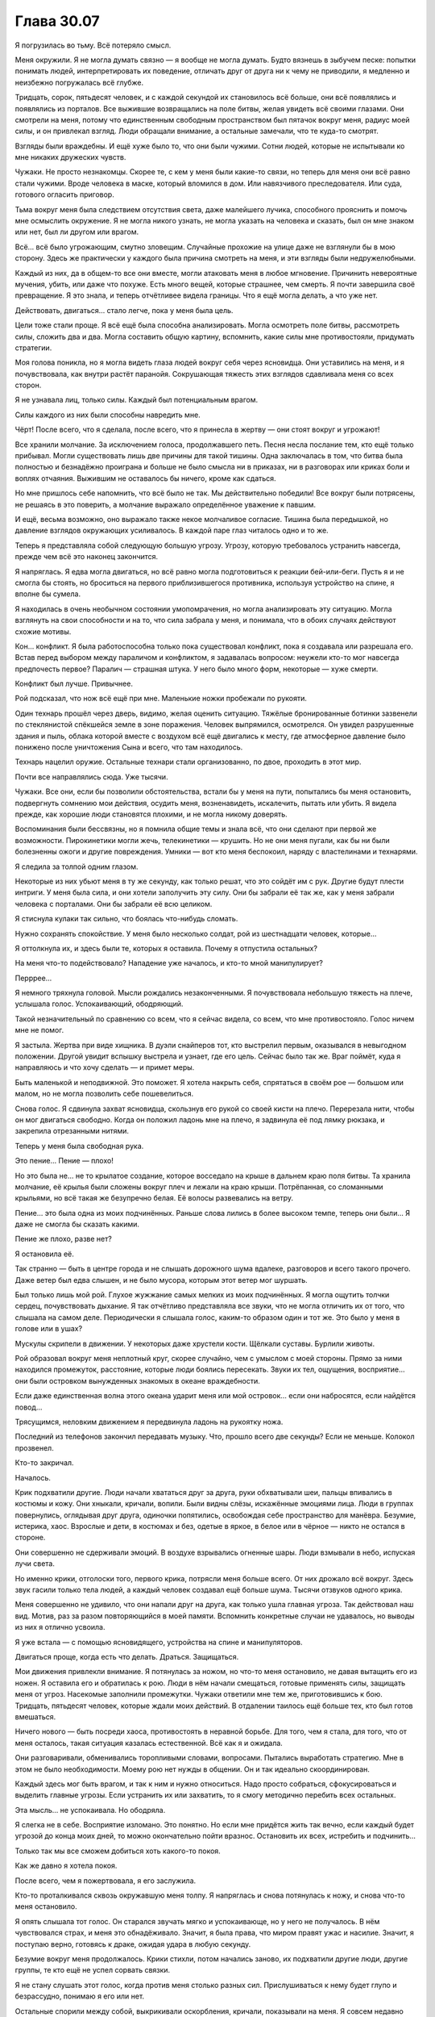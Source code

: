 ﻿Глава 30.07
#############




Я погрузилась во тьму. Всё потеряло смысл.

Меня окружили. Я не могла думать связно — я вообще не могла думать. Будто вязнешь в зыбучем песке: попытки понимать людей, интерпретировать их поведение, отличать друг от друга ни к чему не приводили, я медленно и неизбежно погружалась всё глубже.

Тридцать, сорок, пятьдесят человек, и с каждой секундой их становилось всё больше, они всё появлялись и появлялись из порталов. Все выжившие возвращались на поле битвы, желая увидеть всё своими глазами. Они смотрели на меня, потому что единственным свободным пространством был пятачок вокруг меня, радиус моей силы, и он привлекал взгляд. Люди обращали внимание, а остальные замечали, что те куда-то смотрят.

Взгляды были враждебны. И ещё хуже было то, что они были чужими. Сотни людей, которые не испытывали ко мне никаких дружеских чувств.

Чужаки. Не просто незнакомцы. Скорее те, с кем у меня были какие-то связи, но теперь для меня они всё равно стали чужими. Вроде человека в маске, который вломился в дом. Или навязчивого преследователя. Или суда, готового огласить приговор.

Тьма вокруг меня была следствием отсутствия света, даже малейшего лучика, способного прояснить и помочь мне осмыслить окружение. Я не могла никого узнать, не могла указать на человека и сказать, был он мне знаком или нет, был ли другом или врагом.

Всё… всё было угрожающим, смутно зловещим. Случайные прохожие на улице даже не взглянули бы в мою сторону. Здесь же практически у каждого была причина смотреть на меня, и эти взгляды были недружелюбными.

Каждый из них, да в общем-то все они вместе, могли атаковать меня в любое мгновение. Причинить невероятные мучения, убить, или даже что похуже. Есть много вещей, которые страшнее, чем смерть. Я почти завершила своё превращение. Я это знала, и теперь отчётливее видела границы. Что я ещё могла делать, а что уже нет.

Действовать, двигаться… стало легче, пока у меня была цель.

Цели тоже стали проще. Я всё ещё была способна анализировать. Могла осмотреть поле битвы, рассмотреть силы, сложить два и два. Могла составить общую картину, вспомнить, какие силы мне противостояли, придумать стратегии.

Моя голова поникла, но я могла видеть глаза людей вокруг себя через ясновидца. Они уставились на меня, и я почувствовала, как внутри растёт паранойя. Сокрушающая тяжесть этих взглядов сдавливала меня со всех сторон.

Я не узнавала лиц, только силы. Каждый был потенциальным врагом.

Силы каждого из них были способны навредить мне.

Чёрт! После всего, что я сделала, после всего, что я принесла в жертву — они стоят вокруг и угрожают!

Все хранили молчание. За исключением голоса, продолжавшего петь. Песня несла послание тем, кто ещё только прибывал. Могли существовать лишь две причины для такой тишины. Одна заключалась в том, что битва была полностью и безнадёжно проиграна и больше не было смысла ни в приказах, ни в разговорах или криках боли и воплях отчаяния. Выжившим не оставалось бы ничего, кроме как сдаться.

Но мне пришлось себе напомнить, что всё было не так. Мы действительно победили! Все вокруг были потрясены, не решаясь в это поверить, а молчание выражало определённое уважение к павшим.

И ещё, весьма возможно, оно выражало также некое молчаливое согласие. Тишина была передышкой, но давление взглядов окружающих усиливалось. В каждой паре глаз читалось одно и то же.

Теперь я представляла собой следующую большую угрозу. Угрозу, которую требовалось устранить навсегда, прежде чем всё это наконец закончится.

Я напряглась. Я едва могла двигаться, но всё равно могла подготовиться к реакции бей-или-беги. Пусть я и не смогла бы стоять, но броситься на первого приблизившегося противника, используя устройство на спине, я вполне бы сумела.

Я находилась в очень необычном состоянии умопомрачения, но могла анализировать эту ситуацию. Могла взглянуть на свои способности и на то, что сила забрала у меня, и понимала, что в обоих случаях действуют схожие мотивы.

Кон… конфликт. Я была работоспособна только пока существовал конфликт, пока я создавала или разрешала его. Встав перед выбором между параличом и конфликтом, я задавалась вопросом: неужели кто-то мог навсегда предпочесть первое? Паралич — страшная штука. У него было много форм, некоторые — хуже смерти.

Конфликт был лучше. Привычнее.

Рой подсказал, что нож всё ещё при мне. Маленькие ножки пробежали по рукояти.

Один технарь прошёл через дверь, видимо, желая оценить ситуацию. Тяжёлые бронированные ботинки зазвенели по стеклянистой спёкшейся земле в зоне поражения. Человек выпрямился, осмотрелся. Он увидел разрушенные здания и пыль, облака которой вместе с воздухом всё ещё двигались к месту, где атмосферное давление было понижено после уничтожения Сына и всего, что там находилось.

Технарь нацелил оружие. Остальные технари стали организованно, по двое, проходить в этот мир.

Почти все направлялись сюда. Уже тысячи.

Чужаки. Все они, если бы позволили обстоятельства, встали бы у меня на пути, попытались бы меня остановить, подвергнуть сомнению мои действия, осудить меня, возненавидеть, искалечить, пытать или убить. Я видела прежде, как хорошие люди становятся плохими, и не могла никому доверять.

Воспоминания были бессвязны, но я помнила общие темы и знала всё, что они сделают при первой же возможности. Пирокинетики могли жечь, телекинетики — крушить. Но не они меня пугали, как бы ни были болезненны ожоги и другие повреждения. Умники — вот кто меня беспокоил, наряду с властелинами и технарями.

Я следила за толпой одним глазом.

Некоторые из них убьют меня в ту же секунду, как только решат, что это сойдёт им с рук. Другие будут плести интриги. У меня была сила, и они хотели заполучить эту силу. Они бы забрали её так же, как у меня забрали человека с порталами. Они бы забрали её всю целиком.

Я стиснула кулаки так сильно, что боялась что-нибудь сломать.

Нужно сохранять спокойствие. У меня было несколько солдат, рой из шестнадцати человек, которые…

Я оттолкнула их, и здесь были те, которых я оставила. Почему я отпустила остальных?

На меня что-то подействовало? Нападение уже началось, и кто-то мной манипулирует?

Перррее…

Я немного тряхнула головой. Мысли рождались незаконченными. Я почувствовала небольшую тяжесть на плече, услышала голос. Успокаивающий, ободряющий.

Такой незначительный по сравнению со всем, что я сейчас видела, со всем, что мне противостояло. Голос ничем мне не помог.

Я застыла. Жертва при виде хищника. В дуэли снайперов тот, кто выстрелил первым, оказывался в невыгодном положении. Другой увидит вспышку выстрела и узнает, где его цель. Сейчас было так же. Враг поймёт, куда я направляюсь и что хочу сделать — и примет меры.

Быть маленькой и неподвижной. Это поможет. Я хотела накрыть себя, спрятаться в своём рое — большом или малом, но не могла позволить себе пошевелиться.

Снова голос. Я сдвинула захват ясновидца, скользнув его рукой со своей кисти на плечо. Перерезала нити, чтобы он мог двигаться свободно. Когда он положил ладонь мне на плечо, я задвинула её под лямку рюкзака, и закрепила отрезанными нитями.

Теперь у меня была свободная рука.

Это пение… Пение — плохо!

Но это была не… не то крылатое создание, которое восседало на крыше в дальнем краю поля битвы. Та хранила молчание, её крылья были сложены вокруг плеч и лежали на краю крыши. Потрёпанная, со сломанными крыльями, но всё такая же безупречно белая. Её волосы развевались на ветру.

Пение… это была одна из моих подчинённых. Раньше слова лились в более высоком темпе, теперь они были… Я даже не смогла бы сказать какими.

Пение же плохо, разве нет?

Я остановила её.

Так странно — быть в центре города и не слышать дорожного шума вдалеке, разговоров и всего такого прочего. Даже ветер был едва слышен, и не было мусора, которым этот ветер мог шуршать.

Был только лишь мой рой. Глухое жужжание самых мелких из моих подчинённых. Я могла ощутить толчки сердец, почувствовать дыхание. Я так отчётливо представляла все звуки, что не могла отличить их от того, что слышала на самом деле. Периодически я слышала голос, каким-то образом один и тот же. Это было у меня в голове или в ушах?

Мускулы скрипели в движении. У некоторых даже хрустели кости. Щёлкали суставы. Бурлили животы.

Рой образовал вокруг меня неплотный круг, скорее случайно, чем с умыслом с моей стороны. Прямо за ними находился промежуток, расстояние, которые люди боялись пересекать. Звуки их тел, ощущения, восприятие… они были островком вынужденных знакомых в океане враждебности.

Если даже единственная волна этого океана ударит меня или мой островок… если они набросятся, если найдётся повод…

Трясущимся, неловким движением я передвинула ладонь на рукоятку ножа.

Последний из телефонов закончил передавать музыку. Что, прошло всего две секунды? Если не меньше. Колокол прозвенел.

Кто-то закричал.

Началось.

Крик подхватили другие. Люди начали хвататься друг за друга, руки обхватывали шеи, пальцы впивались в костюмы и кожу. Они хныкали, кричали, вопили. Были видны слёзы, искажённые эмоциями лица. Люди в группах повернулись, оглядывая друг друга, одиночки попятились, освобождая себе пространство для манёвра. Безумие, истерика, хаос. Взрослые и дети, в костюмах и без, одетые в яркое, в белое или в чёрное — никто не остался в стороне.

Они совершенно не сдерживали эмоций. В воздухе взрывались огненные шары. Люди взмывали в небо, испуская лучи света.

Но именно крики, отголоски того, первого крика, потрясли меня больше всего. От них дрожало всё вокруг. Здесь звук гасили только тела людей, а каждый человек создавал ещё больше шума. Тысячи отзвуков одного крика.

Меня совершенно не удивило, что они напали друг на друга, как только ушла главная угроза. Так действовал наш вид. Мотив, раз за разом повторяющийся в моей памяти. Вспомнить конкретные случаи не удавалось, но выводы из них я отлично усвоила.

Я уже встала — с помощью ясновидящего, устройства на спине и манипуляторов.

Двигаться проще, когда есть что делать. Драться. Защищаться.

Мои движения привлекли внимание. Я потянулась за ножом, но что-то меня остановило, не давая вытащить его из ножен. Я оставила его и обратилась к рою. Люди в нём начали смещаться, готовые применять силы, защищать меня от угроз. Насекомые заполнили промежутки. Чужаки ответили мне тем же, приготовившись к бою. Тридцать, пятьдесят человек, которые ждали моих действий. В отдалении таилось ещё больше тех, кто был готов вмешаться.

Ничего нового — быть посреди хаоса, противостоять в неравной борьбе. Для того, чем я стала, для того, что от меня осталось, такая ситуация казалась естественной. Всё как я и ожидала.

Они разговаривали, обменивались торопливыми словами, вопросами. Пытались выработать стратегию. Мне в этом не было необходимости. Моему рою нет нужды в общении. Он и так идеально скоординирован.

Каждый здесь мог быть врагом, и так к ним и нужно относиться. Надо просто собраться, сфокусироваться и выделить главные угрозы. Если устранить их или захватить, то я смогу методично перебить всех остальных.

Эта мысль… не успокаивала. Но ободряла.

Я слегка не в себе. Восприятие изломано. Это понятно. Но если мне придётся жить так вечно, если каждый будет угрозой до конца моих дней, то можно окончательно пойти вразнос. Остановить их всех, истребить и подчинить…

Только так мы все сможем добиться хоть какого-то покоя.

Как же давно я хотела покоя.

После всего, чем я пожертвовала, я его заслужила.

Кто-то проталкивался сквозь окружавшую меня толпу. Я напряглась и снова потянулась к ножу, и снова что-то меня остановило.

Я опять слышала тот голос. Он старался звучать мягко и успокаивающе, но у него не получалось. В нём чувствовался страх, и меня это обнадёживало. Значит, я была права, что миром правят ужас и насилие. Значит, я поступаю верно, готовясь к драке, ожидая удара в любую секунду.

Безумие вокруг меня продолжалось. Крики стихли, потом начались заново, их подхватили другие люди, другие группы, те кто ещё не успел сорвать связки.

Я не стану слушать этот голос, когда против меня столько разных сил. Прислушиваться к нему будет глупо и безрассудно, понимаю я его или нет.

Остальные спорили между собой, выкрикивали оскорбления, кричали, показывали на меня. Я совсем недавно брала их под контроль, неудивительно, что они в ярости.

Один человек дошёл до края толпы. Мужчина с бородой, окружённый небольшой свитой людей в белом.

Когда он заговорил, его голос звучал успокаивающе. Постоянный поток слов, как будто он говорил не с человеком, а с раненым животным. Он остановился на краю круга, и окружающие меня чужаки напряглись и насторожились.

Они знали этого мужчину и он им не нравился.

Если мне придётся устранить их всех, то можно воспользоваться тем, что они не все дружат. Пусть начнут драться друг с другом, измотают себя…

Но сначала надо сосредоточиться вот на нём.

Он показал на рот, двигая рукой в то же время, когда говорил. Он показал на меня, потом на одного из подчинённых. Повторил три жеста: речь, я, подчинённый.

Я не была глупа и ухватила суть. Люди вне моего радиуса немного успокоились.

Не до конца. Но они расслаблялись, напряжение сходило с их плечей и рук. Направленное на меня оружие слегка опустилось.

Он говорит, что у него есть способ со мной общаться? Но ему, судя по моим ощущениям и реакции остальных, нельзя до конца доверять.

Он послал в мою область одного из подчинённых. Мальчишку с бритой головой и густыми бровями.

Я ощутила его силы и тело и сразу поняла, что что-то не так.

Глаза говорили мне одно, а сила — другое.

Глазами я видела, что мужчина стоял прямо за пределом моей силы, а мальчик следовал его приказам.

А сила говорила, что, как бы мальчишка ни выглядел, на самом деле он был сантиметров на тридцать выше, бородат и с кучей устройств и приспособлений. Я узнала мужчину по его силе. Он создавал умников и технарей, даровал способности.

За ним были ещё трое, они наблюдали. Наверняка помогают организовать эту ловушку, в чём бы она ни заключалась. Проверяют, нет ли тех, кто может её понять, прикрывают ему спину.

Он хочет оказаться под моим контролем. Что бы он ни заставил сказать свою вторую личность, подчинённого или клона, его предложение было очевидным. Он даст мне применить его силу на себе. 

Возможность общаться, что-то исправить.

Я почувствовала, как сдвинулись насекомые, сместились, не двигая ни лапкой, ни крылом. Я начала двигаться раньше, чем даже поняла, что происходит. Я ударила ножом, ощущая, что как сумасшедшая атакую пустое место.

Чуть спереди от меня возникла девушка. Она что-то кричала или говорила. Сначала она стояла спиной ко мне. Я продолжила бить ножом, резкими, неловкими, неуклюжими движениями, гораздо более размашистыми, чем имело смысл. Её тело появилось в моём восприятии и я захватила над ней контроль. 

По команде она подняла руку к маске, так чтобы её собственный нож мог коснуться нёба. Один хороший толчок, подавить рефлексы — и она пронзит себе мозг. Я так и буду её удерживать, чтобы не дать её союзникам помешать мне.

Я запыхалась, рука с ножом дрожала. Кто-то прицелился в меня из пистолета, но парни в белом закрыли меня с этого направления своими телами. Девушка… она проявлялась — хотела чтобы другие её увидели — и я заметила это на секунду раньше остальных.

Мужчина застыл передо мной. Всё ещё под моим контролем.

Ловушка? Скорее всего. Люди не любят, когда ими управляют. Наверняка у него есть контрмеры. Может быть, подчинённые, может, надетое на нём устройство.

Было ли предложение соблазнительным? Да.

Я заставила его протянуть ко мне руки в предлагающем жесте.

Иногда надо демонстрировать. Хочешь мной манипулировать? Истекай кровью.

Я резанула.

Мой нож дважды без паузы вспорол его ладони. Взмахи были такими же дикими и яростными как раньше. Целилась я хорошо, а вот контроль хромал. Ещё один надрез появился на обратной стороне его запястья, глубоко прорезав ткань, кожу и мышцы.

Следующий был относительно неглубоким, но это было не важно. Появился барьер, хрустальная стена, и нож отскочил от неё.

Люди вокруг отреагировали. Мой рой поменял позицию и целиком оказался погребён в призмах того же самого висящего в воздухе прозрачного кристалла.

Я заставила одну из моего роя снова начать петь, но в ту же секунду в неё выстрелили, молнии пробежали по её броне, и она упала без сознания.

У меня были насекомые, но...

Я остановилась. Эти реакции, крики тревоги и — иногда — визг, раздавались за пределами того кольца людей, которые меня окружили.

Что-то не так. Хаос за пределами этого кольца должен был помешать им сосредоточиться на происходящем здесь. Они не должны были поворачиваться к остальным спиной.

Я… что-то поняла неправильно. Одно не складывалось с другим.

У людей в этой обезумевшей толпе не текла кровь. Девушка, которую я порезала, не истекала кровью, люди в толпе не умирали… кровь шла только из протянутой ко мне руки и из ран, оставшихся после уже закончившейся битвы.

Люди обхватывали друг друга, но не было ни сломанных костей, ни вывихнутых суставов. Крики не были направлены на кого-то конкретного, никто активно не разбрасывался силами. Слёзы были, но при этом те же самые люди улыбались.

Я не ожидала, что придётся иметь дело с таким количеством людей. У слишком многих — незнакомые мне силы. Я понимала тех, кто был рядом, кого я только что контролировала. Но не остальных.

На мгновение мне стало страшно.

Моё восприятие работало гораздо хуже, чем я думала. Я не понимала, что происходит за пределами моего роя, я вообще едва понимала, что происходит прямо здесь.

Я пошла вперёд. Одна моя нога плохо работала, так что приходилось опираться на двух человек. Другая, правда, тоже была не в лучшем состоянии. Двое, и ясновидящий, который шёл сзади с привязанной к моему плечу рукой…

В толпе я разглядела женщину с силовыми полями. Выше большинства, с изогнутым хрустальным рогом на лбу.

Люди, окружающие мой рой, отступали назад по мере моего приближения, но сопротивление толпы не давало им сбежать.

Когда моя сила достигла переднего края толпы, передо мной возникло силовое поле. Я направила самых новых членов роя вокруг, сосредотачивая их на тех, кто хотел меня остановить.

Мои насекомые направились ей в глаза, заползали в уши.

Я ощутила как она рассекла их силовыми полями. Я уже активировала устройство на спине, чтобы преодолеть это поле сверху. Те двое, которые меня поддерживали, помогли мне поднять с собой ясновидящего.

Он оказался сверху, и приземление вышло жёстким, но мы оказались с другой стороны силового поля. Воспользовавшись мгновениями, пока женщина ничего не видела, я сумела приблизиться на достаточное расстояние.

Теперь я уже сама опустила силовые поля, расставила их кругами вокруг себя и толкнула. Разделила толпу, чтобы выгадать пространство для манёвра.

Мне нужно сбежать. Нужно время и ресурсы, чтобы понять, чему мне придётся противостоять, осознать всё. Я перестала деградировать, теперь можно начать создавать… восстанавливать понимание. Теперь, когда мой разум работает по-новому и с новыми приоритетами, нужно будет представить происходящее в том контексте, который я смогу осознать.

Тогда я смогу подчинить всех. Тогда смогу устранить проблемные элементы.

И тогда наступит покой.

Цель. Я лучше всего функционирую, когда у меня есть цель. Когда у меня есть миссия, задача, мысли и действия проходят эффективнее.

Я передвинула рой. Половина исходных шестнадцати. Они будут моими телохранителями, защитой. Орудиями.

Я заметила лица в толпе. Молодая женщина верхом на чудовище преградила мне путь. Они были ещё большими чужаками, в том же смысле, что и остальная толпа. Люди, с которыми у меня когда-то была связь, но которые стали ещё более чужими из-за того, что я перестала их узнавать.

Людей так и тянет встать у меня на пути.

Она бы меня не остановила, но на мгновение я ощутила беспокойство. Эта чуждость, сила этой связи между нами. Они были моими врагами, друзьями или чем-то ещё, но они точно были важны.

Этим нельзя пренебречь. Нельзя просто забыть о них. Если они так важны, значит слабаками они быть не могут, а значит они — потенциальная угроза.

Женщина протянула руку. С руки что-то свисало. Короткая цепочка, чёрная трубка с красной кнопкой.

Беспокойство усилилось. Я не понимала, почему.

Тревога достигла максимума. Я взглянула на них в последний раз, убедившись что они не нападают, потом, пригнувшись, взлетела в воздух на силовом поле. Рой последовал за мной, облетая все поставленные мной барьеры. Мужчина в синем и белом не отставал, он петлял вокруг всех моих препятствий. Царственная женщина в синем…

Слишком много неизвестных.

Я повернула, и увидела стоящую женщину с расправленными бесчисленными крыльями. Рядом с ней было какое-то орудие.

Мои преследователи отставали, стараясь держаться от неё подальше или облететь по большому радиусу. Может быть, получится прорваться тут? Может быть, если я наберу достаточно сил, то смогу пробиться мимо неё?

Я была напугана, но мой страх был не таким, как раньше. Почти полная противоположность. Обычно мне удавалось сохранить самообладание, даже когда не получалось скрыть чувства. Использовать страх, как ресурс. А сейчас всё было по-другому. Я была не способна выплеснуть наружу свои эмоции. Страх только накапливался и влиял на меня всё сильнее. Как и многое другое, он ощущался чужеродным, как будто я не совсем понимала, что делаю, и он угрожал сбить меня с курса.

Страх достиг апогея, когда я приблизилась.

Она нацелила на меня небольшое орудие. В последнюю секунду я свернула.

Теперь за мной следовала уже небольшая армия. Я старательно мешала её предводителям, устанавливая силовые поля или направляя на них выстрелы. Первыми среди них были мужчина в сине-белом и женщина в синем царственном облачении.

К ним присоединялось всё больше людей. Враги повсюду.

Неудивительно. Ожидаемо.

Мужчина с огромными костяными крыльями с перепонками из костяного кружева оторвался от земли и полетел в моём направлении.

Нет, он пытался перехватить одну из моего роя.

Рой попытался окружить его, но тот двигался очень ловко и не сдавался. Крылья казались массивными, но их форма перестраивалась при каждом взмахе, кружево открывалось, пропуская воздух, потом закрывалось, если он хотел подняться выше или уйти в сторону.

В конце концов, одно из силовых полей пронзило ему крыло, и он опустился метров на десять, прежде чем успел остановить падение. Это дало мне возможность действовать.

Путь наименьшего сопротивления… Было ещё одно место, где оставался только один человек. Прореха в защитной линии. 

Молодая девушка загораживала мне путь. Её светлые волосы развевались на ветру, а её просторный чёрно-зелёный костюм не выглядел практичным, ленты и банты плыли в воздухе так, что она выглядела ожившим произведением искусства.

Но она не была произведением искусства. Хотя моё понимание людей пострадало, я понимала, что значили её слёзы. Она не улыбалась.

Другие остановились чуть поодаль. Не хотят вмешиваться, даже боятся.

Она взглянула мне в глаза, и в её выражении было что-то, что я не совсем смогла понять.

Мужчина в бело-синем обращался к остальным. Не приказы, но что-то вроде того. Побуждения к действию.

Я посмотрела на блондинку. Вокруг неё начали возникать три тени.

Мой рой собрался сзади меня, поднявшись на парящих хрустальных осколках. Некоторые на корточках, некоторые стоя, некоторые сидели, свесив ноги. Кому как удобнее, на автопилоте.

Она приблизилась, и я не отвела взгляд. 

Она снова вошла в мою область, и — снова — я почувствовала как связь соскальзывает. Я продолжала ощущать её саму и её духов, но контроль перешёл на одну из её теней. Тень мужчины с повязкой на глазах и гвоздями в ладонях, запястьях и плечах.

Силы двух других были мне знакомы. Мужчина с доступом сразу ко многим способностям — гибкая и изменчивая сила, и худой невзрачный мужчина без костюма, с поникшей головой, способный создавать двери в пространстве.

Она приблизилась и коснулась моей щеки. Я отшатнулась.

У меня был нож. Если я не могу ей управлять…

Она поклонилась и отошла.

На мгновение я ощутила страх. Хотя это было неподходящее слово. Симптомы были похожими, пусть и приглушёнными. Дрожь, ощущение в животе, мысли, начинающие дробиться, лёгкая тошнота.

Но чего мне бояться?

Нет, это что-то другое, и я начала понимать, что же именно.

Мне были знакомы моменты, когда моя сила действовала сама. Вот и здесь было что-то похожее. Моя сила сейчас занимала большую часть меня, и всё остальное было лишено основы и действовало само по себе. Чувства. Тело.

Пассажир.

Нет, зачем ему обо всём этом беспокоиться? Какое ему дело до крылатой женщины? До тех двух девушек, которые ехали верхом на монстре?

Но это было самое близкое к тому чувству, которое у меня ещё получалось испытывать.

Она заговорила, но я не смогла понять слова.

Она заметила это, улыбнулась и обвела взглядом мой рой.

Позади неё открылся проход. Она чуть-чуть отлетела, будто приглашая меня.

Вначале, из подозрительности, я замешкалась. Были целые миры, полные моих врагов, миры, которые мне нужно подчинить, прежде чем я смогу расслабиться хоть на секунду.

Я подавила беспокойство.

Ещё один укол этого не-совсем-страха. Замешательство со стороны пассажира.

Другие вокруг нас приближались. Откуда-то раздавались рассерженные крики. Среди моего роя были люди, как-то связанные с ними. Я подняла силовые поля. Мужчина в сине-белом тут же разрушил их мощным лазером.

Мы так и смотрели друг на друга. Я не могла направиться вперёд, но не могла и вернуться. 

Противоречия, противостоящие силы. Некоторые угрожают если я попытаюсь уйти, другие — если останусь. Такие же противоречия и внутри меня. Странный диссонанс.

Я посмотрела на портал. Точка невозврата. Я могла пройти, и могла начать восстанавливать контроль, выполнять свой план.

И снова этот диссонанс.

Он был неприятен. Отвлекал. Мешал мне спокойно следовать своим целям.

Я направилась к порталу и снова беспокойство остановило меня, угрожая лишить самоконтроля.

Закрыв глаза, я против всех стремлений постаралась расслабиться.

Забыть о миссии, о цели.

Дрожь и неустойчивость начали возвращаться.

«Ч-ч-т т-ты х-х-хоч-че-шь?»

Мой контроль ускользал, остальные спускались, силовые поля теряли высоту. Женщина с полями почти выскользнула из области действия моей силы.

Я перехватила контроль.

Снова я постаралась передать контроль пассажиру, переключить всё на автопилот.

И снова остальные начали спускаться. Но на этот раз женщина с силовыми полями осталась на месте.

Я не стала мешать, и они продолжили дрейфовать вниз, к земле. Чужаки собрались вокруг меня. Мужчина в сине-белом и мужчина с костяными крыльями держались в отдалении. Витавшая в воздухе агрессия начала рассеиваться.

Некоторые всё ещё злились, всё ещё хотели отомстить. Женщина в синем при всём своём молчании выглядела скорее разъярённой на меня, чем пытающейся кого-то защитить. Но теперь у неё было меньше поддержки.

Хорошее решение, в короткой перспективе. Странное, но хорошее.

В долговременной будет сложнее взять всё под контроль, но выжить — тоже неплохо.

Мои подчинённые ступали на землю. Девушку с исцеляющей силой я специально опустила перед лужей живой плоти с несколькими золотоволосыми головами. Целительница закрыла лицо ладонями, но не отступила.

Её руки медленно опустились, и она перевела взгляд на чудовище, которое стремилось, тянулось к ней, но не могло достать.

Остальные без разбору опустились в толпу подо мной. Рой вернулся туда, откуда пришёл.

Я отвернулась, чтобы уйти, и на этот раз сопротивление было куда слабее.

Автопилот взял под контроль внимание ясновидца. Он обратил моё внимание на лица. Блондинка. Девушка с каштаново-рыжими волосами. Девушка в рогатой маске, на которую я так безуспешно нападала с ножом.

Остальные. Рыжая девушка в другом мире, которая кричала на людей, раздавая приказы на какой-то стройке, девушка, стоящая на улице под дождём и взгляды детей, глядящих на неё из окна.

Прежде чем это зашло ещё дальше, я отобрала контроль. Легче. Как будто он становился слабее с каждым действием, которое я предпринимала.

Я перешагнула порог.

И снова этот дискомфорт.

Мы будем учиться, приспосабливаться, притираться. Я узнавала, чего же ему хочется.

Он всё хотел, чтобы я приносила жертвы в краткосрочной перспективе. Отвечая на его запросы, я ощущала большую уверенность, последующее сопротивление всё слабело. Подразумевалось, что уступки будут вознаграждены более надёжной опорой. Опорой, которую я смогу использовать. В каждый из миров были открыты двери. Если у меня найдётся время, чтобы исцелиться, окрепнуть. Хорошее питание, отдых… Я смогу продолжить, исполнить свой план.

Вопрос лишь в том, не была ли цена слишком высока.

Это было авантюрой. Я рисковала собой, теряла преимущество. Они придут по мою душу.

Но это даст мне больше контроля, всё в конце концов сводилось к контролю. 

Я позволила ясновидящему пройти сквозь портал, ступить на кристалл, с которого только что сошла. Женщина с полями поддерживала его, сохраняла его равновесие.

Я разорвала контакт.

Последнее, что я увидела, прежде чем потерять сознание, была закрывающаяся дверь.

***

Я открыла глаза. Луна светила чересчур ярко, звёзды были словно мелкие осколки стекла, впившиеся в глаза. Когда я приподнялась и села, мои одеревеневшие мышцы шеи, спины и плеч свело судорогой. Мир вокруг качался, словно я находилась в лодке, но я находилась на холме посреди леса.

Я проголодалась. Не ела целый день, а может и два.

Я услышала, как кто-то взводит курок.

Я закрыла глаза.

Проходили долгие секунды. Ушло некоторое время, чтобы сориентироваться, перевести дыхание и подождать, пока мир перестанет кружиться. Когда прошло несколько минут и мне полегчало, я повернулась, чтобы взглянуть на нападавшего.

Метрах в семи от меня на камне сидела женщина в белой рубашке и брюках, рядом лежала небольшая курьерская сумка. Пистолет — маленький револьвер — был в руке, лежащей на колене. Сложенный пиджак перекинут через то же колено.

Каким-то странным образом я не почувствовала того необычного страха со стороны пассажира. Даже, скорее, наоборот.

Женщина заговорила. Слова не несли смысла, но я их тем не менее понимала.

Хотя сами по себе они были бессмысленны, но мозг всё равно пытался их обработать, и они находили отклик в моей голове.

«Ты знала, что к этому всё и придёт».

Я не пошевелилась и только смотрела на неё.

Речь. Даже возможность слышать её тронула меня больше, чем я готова была признать, пусть я и с трудом понимала сказанное. Я чуть-чуть стала собою.

«Ты меня не помнишь, но если не будешь слишком напрягаться, то сумеешь ухватить смутное воспоминание того, кто и что я есть. Ты должна знать, что получила шах и мат. Никаких увёрток, обходов, никакого выхода».

Я глянула по сторонам и последовала её совету. В памяти всплыло общее впечатление от наших с ней прошлых столкновений. Наши дороги пересекались прежде, и тогда я однозначно проигрывала.

Если мы сразимся и здесь, то я опять проиграю. Особенно вот так. Я попытаюсь что-нибудь провернуть, она выстрелит. Пуля убьёт меня раньше, чем рой убьёт её. 

На меня навалилась горечь поражения.

«Воды? Говори, я пойму».

«Да», — сказала я.

Она засунула руку в сумку и вытащила термос. Бросила его мне, и он воткнулся в землю между моих колен.

Я жадно отпила.

«Тебе — той, кто ты сейчас, — нельзя давать свободу действий. Может, ты этого не помнишь, но ты встречалась с подобными существами. Ехидна, Королева Фей. Ты видела Пепельного Зверя».

«Д… два первых имени вызывают какие-то отголоски эмоций...» — говорить было трудно.

«Могу себе представить», — отозвалась она. — «Мы прошли схожий путь. Творили ужасные вещи ради общего блага».

«Ты до сих…» — начала я. Закрыла рот. Зачем я вообще заговорила? Ведь я не хотела.

Она подняла бровь. Я не понимала, что это выражение должно было означать.

«Продолжай», — сказала она.

«Я не…», — начала было я. Что я вообще говорила?

Не я. Пассажир. Мне нужно расслабиться. Позволить себе говорить.

«Ты до сих пор делаешь уж… ужасные вещи. Я видела тебя с У… Учителем. Ты теперь работаешь с ним. Как раньше, так и сейчас».

«Я не была бы так уверена в этом», — сказала она. — «Теперь передо мной не стоит миссия. У меня больше нет оправдания, и, надеюсь, это означает, что теперь я не потеряю из виду определённые мелочи».

На это я не смогла ответить.

Она продолжала:

«Думаю в будущем попробовать сделать кое-что безо всякой помощи».

Я уставилась на свои колени. Тело всё ещё ныло от позы, в которой я лежала на твёрдой земле без сознания. Она говорила о будущем, которого у меня не было.

«Я всё задаю себе одни и те же вопросы, снова и снова», — сказала она, — «Может, ты сможешь ответить? Стоило оно того?»

Я посмотрела на свою руку. Она тряслась, но не от страха.

«Ты бы поступила так же, если бы пришлось начинать всё сначала? Зная то, что знаешь сейчас? Зная, что ты закончишь всё здесь, под прицелом пистолета?»

«Я… я знаю, ожидается, что я отвечу “да”», — сошли с моих губ слова, — «Но нет. Где-то по… по пути ответ стал “нет”».

«Почти все рано или поздно приходят к этому перепутью», — сказала она. — «У некоторых на это уходит семьдесят лет, у некоторых лишь пятнадцать. Достаточно времени, чтобы вырасти, понять себя. Достаточно времени, чтобы совершить поступки, о которых пожалеешь, когда время выйдет».

«Не… не жалею об этом. Надо… пришлось. Спасала людей. Но сделала бы по-другому, будь у меня возможность».

Она улыбнулась, едва покачала головой вверх-вниз.

«Всё всегда сводится к людям, верно?»

«Некоторых защитить, на некоторых обращать меньше внимания».

Её улыбка исказилась. Небольшая грусть.

«Выбирала бы союзников получше».

Я имела в виду другое.

«Давала слишком много власти не тем людям. Садистам. С силами и без».

Она немного удивлённо посмотрела на меня.

«Не понимаю, как это относится к Сыну».

«Никак».

«Он не имеет значения? В итоге ты не берёшь его в расчёт?»

«Воевать с ним… дело всегда было не в нём, а в нас. Не имеет значения».

«И та, кто сыграла самую большую роль в победе над Сыном, даже особо и не думает о нём», — сказала она.

В её голосе сквозило какое-то чувство. Она сжала рукоятку пистолета так сильно, что побелели костяшки пальцев, но выражение её лица не было сердитым.

Я не стала отвечать. Мне показалось, что это может оказаться нетактичным. У всех были свои демоны, свои тяжкие ноши, и её ноша была вот такой.

Затянулась тишина. Я отхлебнула из термоса, протолкнув воду через комок в горле.

Я посмотрела на деревья. Это напомнило мне о… трудно было нащупать это воспоминание. О доме спустя небольшое время после того, как он перестал быть домом.

Или всё было наоборот? Когда я представляла себе гниющий, затопленный город, пахнущий мусором и водорослями, то чем он был для меня?

Или я просто разделяю две части, которые составляют во мне одно целое?

«Под амнистию попадают все, кроме нескольких человек».

Я не удивилась.

«Королеву Фей допросили. Ты должна её помнить. Ту, которая дала тебе уйти».

«Да», — ответила я.

«После битвы за ней и за тобой следили очень многие. Она сделала так, что ты отпустила захваченных, и это хорошо на ней сказалось».

Это было неверно, но я не стала объяснять. Всё равно эта женщина наверняка всё знает.

«Ей задавали вопросы о тебе. Герои надеялись получить информацию, как тебя найти. Я получила расшифровку интервью», — сказала женщина в костюме. Она постучала по сумке, — «Я могу получить ответ, задав вопрос своей силе, но всё же путь сюда был неблизкий, и торопиться нам некуда. Ты помнишь… слово “якорь” имеет для тебя какой-нибудь смысл?»

Не сразу, но я немного кивнула.

«Что ты в итоге выбрала?»

Я открыла рот чтобы ответить, но, покопавшись в памяти, обнаружила в ней только пустоту и закрыла рот.

«Ааа», — протянула она, и это само по себе было ответом.

«Ааа?»

«Она на многое пошла, чтобы тебя защитить», — сказала женщина. — «Она и так ступает по тонкому льду, но… я думаю, она увидела себя в тебе. Она хранила надежду, что ты нашла себя. Что ты будешь ей родственной душой. Возможно даже, что в конце она воспротивилась именно поэтому. Увидев тебя, осознав, что она построила себя на лжи и слишком часто шла на компромиссы со своим агентом, в решающий момент она поступила честно. Возможно, её вдохновила именно ты».

Была ли я честна?

«Была ли ты достаточно честна, чтобы вдохновить её?» — спросила женщина, словно услышав мои мысли. — «Это… это, возможно, самый важный вопрос, который я тебе сегодня задам».

Я начала свою карьеру со лжи, как агент под прикрытием. И это закончилось тем, что я предала то, во что верила.

«Я думаю, ты способна на это ответить», — сказала она. — «Ты сейчас куда больше в себе, чем была».

«Разговор… он помогает».

«Отчасти поэтому я и спрашиваю, Тейлор Эберт. Шелкопряд, Рой, Хепри. Я думаю, что ты ещё не совсем потеряна. Зелёная Госпожа сказала тебе держаться за якорь. И те другие, малые якоря… возможно, они помогли тебе пройти через события, время от времени придавали тебе сил… Но у тебя было нечто большее. Что-то более фундаментальное, что было на месте ещё даже до того, как началась эта битва».

Я знала, что она права, но…

«Оказалась ли ты в итоге монстром? Криминальным лордом, инопланетным администратором? Злобной убийцей с садистскими замашками, истязательницей своих врагов, втайне наслаждающейся их муками? Или, прости за выражение, любительницей поиздеваться над уязвимыми?»

Я посмотрела на свою ладонь.

«Или ты и в самом деле была героем? Хорошие намерения перевесили? Чья сила — твоя или её собственная — удержала Зелёную Госпожу от спасения Сына в те последние мгновения?»

«Почему… почему это важно?»

«Потому что, думаю, у тебя есть шанс вернуться оттуда, где ты сейчас. Не очень большой. Частично это зависит от меня. Я могу помочь тебе, а могу навсегда исключить проблемы с твоей стороны. И частично это зависит от тебя, выиграешь ли ты эту битву, перехватишь ли управление или же администратор отнимет у тебя всё, оставив лишь пустую оболочку».

Я ощутила холодок. Ощущения моего пассажира? Или наши общие?

Я открыла рот, чтобы ответить, и не смогла.

В любом случае, я не заслуживала права на ответ.

«Ладно. Я получила ответ сама».

Я отвернулась.

Я посмотрела вверх. На глазах проступила влага.

Так много звёзд. Вселенная так огромна.

«В конце концов, мы такие крохотные».

Первая пуля попала в меня сзади, там, где не прикрывала маска, и я медленно начала оседать. Вторая ударила до того, как я упала, ещё до того, как я успела почувствовать боль.